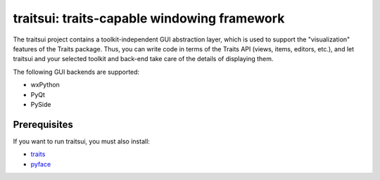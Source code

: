 ============================================
traitsui: traits-capable windowing framework
============================================

The traitsui project contains a toolkit-independent GUI abstraction layer,
which is used to support the "visualization" features of the Traits package.
Thus, you can write code in terms of the Traits API (views, items, editors,
etc.), and let traitsui and your selected toolkit and back-end take care of
the details of displaying them.

The following GUI backends are supported:

- wxPython
- PyQt
- PySide


Prerequisites
-------------
If you want to run traitsui, you must also install:

* `traits <https://github.com/enthought/traits>`_
* `pyface <https://github.com/enthought/pyface>`_
